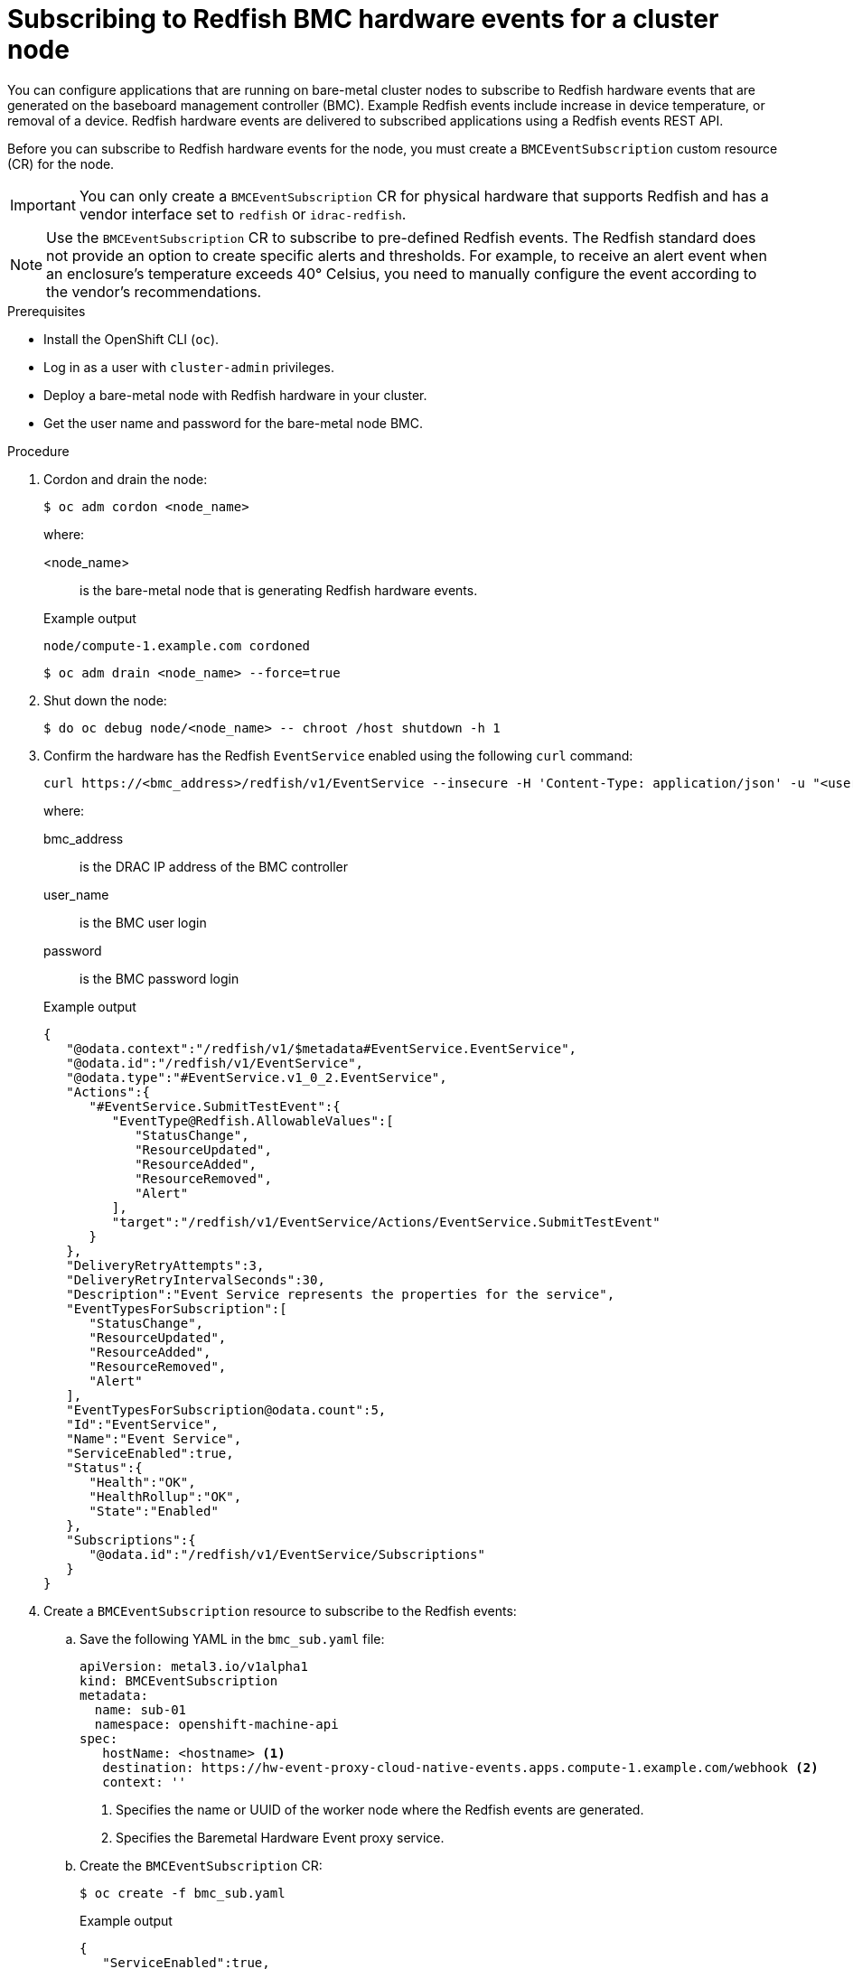 // Module included in the following assemblies:
//
// * networking/using-rfhe.adoc

:_content-type: PROCEDURE
[id="nw-rfhe-creating_bmc_event_sub_{context}"]
= Subscribing to Redfish BMC hardware events for a cluster node

You can configure applications that are running on bare-metal cluster nodes to subscribe to Redfish hardware events that are generated on the baseboard management controller (BMC). Example Redfish events include increase in device temperature, or removal of a device. Redfish hardware events are delivered to subscribed applications using a Redfish events REST API.

Before you can subscribe to Redfish hardware events for the node, you must create a `BMCEventSubscription` custom resource (CR) for the node.

[IMPORTANT]
====
You can only create a `BMCEventSubscription` CR for physical hardware that supports Redfish and has a vendor interface set to `redfish` or `idrac-redfish`.
====

[NOTE]
====
Use the `BMCEventSubscription` CR to subscribe to pre-defined Redfish events. The Redfish standard does not provide an option to create specific alerts and thresholds. For example, to receive an alert event when an enclosure's temperature exceeds 40° Celsius, you need to manually configure the event according to the vendor's recommendations.
====

.Prerequisites

* Install the OpenShift CLI (`oc`).
* Log in as a user with `cluster-admin` privileges.
* Deploy a bare-metal node with Redfish hardware in your cluster.
* Get the user name and password for the bare-metal node BMC.

.Procedure

. Cordon and drain the node:
+
[source,terminal]
----
$ oc adm cordon <node_name>
----
+
where:
+
--
<node_name>:: is the bare-metal node that is generating Redfish hardware events.
--
+
.Example output
[source,terminal]
----
node/compute-1.example.com cordoned
----
+
[source,terminal]
----
$ oc adm drain <node_name> --force=true
----

. Shut down the node:
+
[source,terminal]
----
$ do oc debug node/<node_name> -- chroot /host shutdown -h 1
----

. Confirm the hardware has the Redfish `EventService` enabled using the following `curl` command:
+
[source,terminal]
----
curl https://<bmc_address>/redfish/v1/EventService --insecure -H 'Content-Type: application/json' -u "<user_name>:<password>"
----
+
where:
+
--
bmc_address:: is the DRAC IP address of the BMC controller
user_name:: is the BMC user login
password:: is the BMC password login
--
+
.Example output
[source,terminal]
----
{
   "@odata.context":"/redfish/v1/$metadata#EventService.EventService",
   "@odata.id":"/redfish/v1/EventService",
   "@odata.type":"#EventService.v1_0_2.EventService",
   "Actions":{
      "#EventService.SubmitTestEvent":{
         "EventType@Redfish.AllowableValues":[
            "StatusChange",
            "ResourceUpdated",
            "ResourceAdded",
            "ResourceRemoved",
            "Alert"
         ],
         "target":"/redfish/v1/EventService/Actions/EventService.SubmitTestEvent"
      }
   },
   "DeliveryRetryAttempts":3,
   "DeliveryRetryIntervalSeconds":30,
   "Description":"Event Service represents the properties for the service",
   "EventTypesForSubscription":[
      "StatusChange",
      "ResourceUpdated",
      "ResourceAdded",
      "ResourceRemoved",
      "Alert"
   ],
   "EventTypesForSubscription@odata.count":5,
   "Id":"EventService",
   "Name":"Event Service",
   "ServiceEnabled":true,
   "Status":{
      "Health":"OK",
      "HealthRollup":"OK",
      "State":"Enabled"
   },
   "Subscriptions":{
      "@odata.id":"/redfish/v1/EventService/Subscriptions"
   }
}
----

. Create a `BMCEventSubscription` resource to subscribe to the Redfish events:

.. Save the following YAML in the `bmc_sub.yaml` file:
+
[source,yaml]
----
apiVersion: metal3.io/v1alpha1
kind: BMCEventSubscription
metadata:
  name: sub-01
  namespace: openshift-machine-api
spec:
   hostName: <hostname> <1>
   destination: https://hw-event-proxy-cloud-native-events.apps.compute-1.example.com/webhook <2>
   context: ''
----
<1> Specifies the name or UUID of the worker node where the Redfish events are generated.
<2> Specifies the Baremetal Hardware Event proxy service.
+
.. Create the `BMCEventSubscription` CR:
+
[source,yaml]
----
$ oc create -f bmc_sub.yaml
----
+
.Example output
[source,json]
----
{
   "ServiceEnabled":true,
   "Status":{
      "Health":"OK",
      "HealthRollup":"OK",
      "State":"Enabled"
   }
}
----
